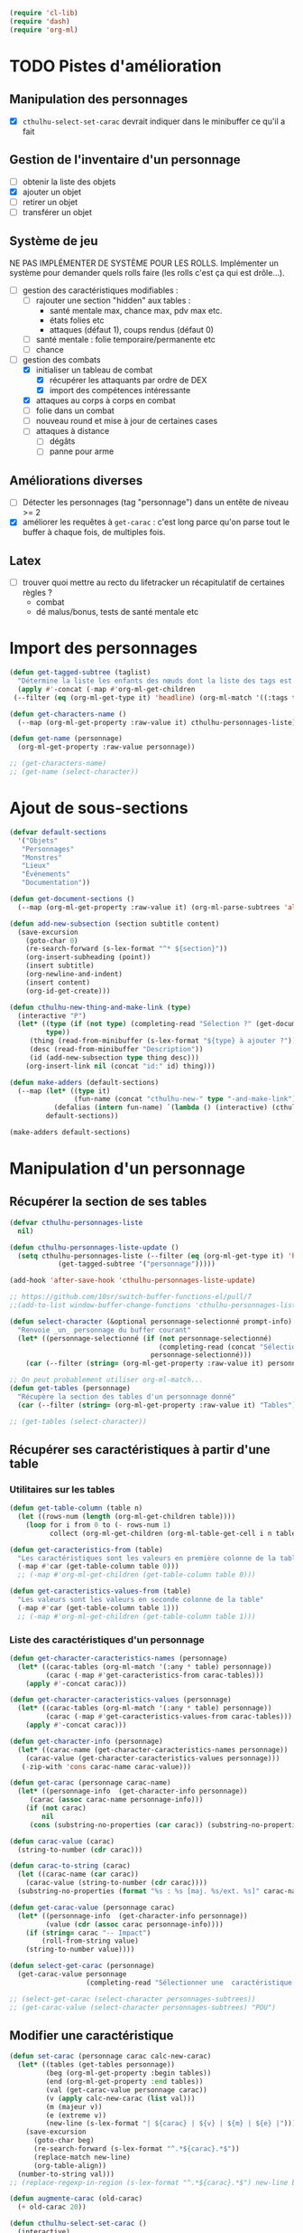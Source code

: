 #+begin_src emacs-lisp :tangle org-cthulhu.el
(require 'cl-lib)
(require 'dash)
(require 'org-ml)
#+end_src

#+RESULTS:
: org-ml

* TODO Pistes d'amélioration
** Manipulation des personnages

- [X] ~cthulhu-select-set-carac~ devrait indiquer dans le minibuffer ce qu'il a fait

** Gestion de l'inventaire d'un personnage

- [ ] obtenir la liste des objets
- [X] ajouter un objet
- [ ] retirer un objet
- [ ] transférer un objet

** Système de jeu 

NE PAS IMPLÉMENTER DE SYSTÈME POUR LES ROLLS.
Implémenter un système pour demander quels rolls faire (les rolls c'est ça qui est drôle...).


- [ ] gestion des caractéristiques modifiables :
  - [ ] rajouter une section "hidden" aux tables :
    - santé mentale max, chance max, pdv max etc.
    - états folies etc 
    - attaques (défaut 1), coups rendus (défaut 0)
  - [ ] santé mentale : folie temporaire/permanente etc
  - [ ] chance 
- [-] gestion des combats
  - [X] initialiser un tableau de combat
    - [X] récupérer les attaquants par ordre de DEX
    - [X] import des compétences intéressante
  - [X] attaques au corps à corps en combat
  - [ ] folie dans un combat
  - [ ] nouveau round et mise à jour de certaines cases
  - [ ] attaques à distance
    - [ ] dégâts
    - [ ] panne pour arme

** Améliorations diverses

- [ ] Détecter les personnages (tag "personnage") dans un entête de niveau >= 2
- [X] améliorer les requêtes à ~get-carac~ : c'est long parce qu'on parse tout le buffer à chaque fois, de multiples fois.
  
** Latex

- [ ] trouver quoi mettre au recto du lifetracker
  un récapitulatif de certaines règles ?
  - combat
  - dé malus/bonus, tests de santé mentale etc

* Import des personnages 

#+begin_src emacs-lisp
(defun get-tagged-subtree (taglist)
  "Détermine la liste les enfants des nœuds dont la liste des tags est taglist "
  (apply #'-concat (-map #'org-ml-get-children 
 (--filter (eq (org-ml-get-type it) 'headline) (org-ml-match '((:tags taglist)) (org-ml-parse-subtrees 'all))))))
#+end_src

#+RESULTS:
: get-tagged-subtree

#+begin_src emacs-lisp :tangle org-cthulhu.el
(defun get-characters-name ()
  (--map (org-ml-get-property :raw-value it) cthulhu-personnages-liste))

(defun get-name (personnage)
  (org-ml-get-property :raw-value personnage))
#+end_src

#+RESULTS:
: get-name

#+begin_src emacs-lisp
;; (get-characters-name)
;; (get-name (select-character))
#+end_src


* Ajout de sous-sections

#+begin_src emacs-lisp
(defvar default-sections
  '("Objets"
   "Personnages"
   "Monstres"
   "Lieux"
   "Événements"
   "Documentation"))

(defun get-document-sections ()
  (--map (org-ml-get-property :raw-value it) (org-ml-parse-subtrees 'all)))

(defun add-new-subsection (section subtitle content)
  (save-excursion
    (goto-char 0)
    (re-search-forward (s-lex-format "^* ${section}"))
    (org-insert-subheading (point))
    (insert subtitle)
    (org-newline-and-indent)
    (insert content)
    (org-id-get-create)))
#+end_src

#+RESULTS:
: add-new-subsection


#+begin_src emacs-lisp
(defun cthulhu-new-thing-and-make-link (type)
  (interactive "P")
  (let* ((type (if (not type) (completing-read "Sélection ?" (get-document-sections))
		 type))
	 (thing (read-from-minibuffer (s-lex-format "${type} à ajouter ?")))
	 (desc (read-from-minibuffer "Description"))
	 (id (add-new-subsection type thing desc)))
    (org-insert-link nil (concat "id:" id) thing)))

(defun make-adders (default-sections)
  (--map (let* ((type it)
                (fun-name (concat "cthulhu-new-" type "-and-make-link")))
           (defalias (intern fun-name) `(lambda () (interactive) (cthulhu-new-thing-and-make-link ,type))))
         default-sections))

(make-adders default-sections)
#+end_src

#+RESULTS:
| cthulhu-new-Objets-and-make-link | cthulhu-new-Personnages-and-make-link | cthulhu-new-Monstres-and-make-link | cthulhu-new-Lieux-and-make-link | cthulhu-new-Événements-and-make-link | cthulhu-new-Documentation-and-make-link |

* Manipulation d'un personnage
** Récupérer la section de ses tables 

#+begin_src emacs-lisp
(defvar cthulhu-personnages-liste
  nil)

(defun cthulhu-personnages-liste-update ()
  (setq cthulhu-personnages-liste (--filter (eq (org-ml-get-type it) 'headline)
            (get-tagged-subtree '("personnage")))))

(add-hook 'after-save-hook 'cthulhu-personnages-liste-update)

;; https://github.com/10sr/switch-buffer-functions-el/pull/7
;;(add-to-list window-buffer-change-functions 'cthulhu-personnages-liste-update)
#+end_src

#+RESULTS:
| cthulhu-personnages-liste-update | efs/org-babel-tangle-config | rmail-after-save-hook | latex-auto-save | doom-modeline-update-vcs-text | doom-modeline-update-vcs-icon | doom-modeline-update-buffer-file-name |

#+begin_src emacs-lisp :tangle org-cthulhu.el 
(defun select-character (&optional personnage-selectionné prompt-info)
  "Renvoie _un_ personnage du buffer courant"
  (let* ((personnage-selectionné (if (not personnage-selectionné)
                                     (completing-read (concat "Sélectionner un personnage: " prompt-info) (get-characters-name) nil t)
                                   personnage-selectionné)))
    (car (--filter (string= (org-ml-get-property :raw-value it) personnage-selectionné) cthulhu-personnages-liste))))

;; On peut probablement utiliser org-ml-match...
(defun get-tables (personnage)
  "Récupère la section des tables d'un personnage donné"
  (car (--filter (string= (org-ml-get-property :raw-value it) "Tables") (org-ml-get-children personnage))))

;; (get-tables (select-character))
#+end_src

#+RESULTS:
: get-tables

# #+begin_src emacs-lisp
# ;; Récupérer les tables du personnage sélectionné dans la liste. Oh tiens : =)
# (org-ml-get-property :begin (car (get-tables (select-character personnages-subtrees))))
# (org-ml-get-property :end (car (get-tables (select-character personnages-subtrees))))
# #+end_src

# #+RESULTS:
# : 14299

** Récupérer ses caractéristiques à partir d'une table 
*** Utilitaires sur les tables 

#+begin_src emacs-lisp :tangle org-cthulhu.el 
(defun get-table-column (table n)
  (let ((rows-num (length (org-ml-get-children table))))
    (loop for i from 0 to (- rows-num 1)
          collect (org-ml-get-children (org-ml-table-get-cell i n table)))))

(defun get-caracteristics-from (table)
  "Les caractéristiques sont les valeurs en première colonne de la table"
  (-map #'car (get-table-column table 0)))
  ;; (-map #'org-ml-get-children (get-table-column table 0)))

(defun get-caracteristics-values-from (table)
  "Les valeurs sont les valeurs en seconde colonne de la table"
  (-map #'car (get-table-column table 1)))
  ;; (-map #'org-ml-get-children (get-table-column table 1)))

#+end_src

#+RESULTS:
: get-caracteristics-values-from

*** Liste des caractéristiques d'un personnage 

#+begin_src emacs-lisp :tangle org-cthulhu.el 
(defun get-character-caracteristics-names (personnage)
  (let* ((carac-tables (org-ml-match '(:any * table) personnage))
         (carac (-map #'get-caracteristics-from carac-tables)))
    (apply #'-concat carac)))

(defun get-character-caracteristics-values (personnage)
  (let* ((carac-tables (org-ml-match '(:any * table) personnage))
         (carac (-map #'get-caracteristics-values-from carac-tables)))
    (apply #'-concat carac)))

(defun get-character-info (personnage)
  (let* ((carac-name (get-character-caracteristics-names personnage))
	(carac-value (get-character-caracteristics-values personnage)))
   (-zip-with 'cons carac-name carac-value)))
#+end_src

#+RESULTS:
: get-character-info

#+begin_src emacs-lisp :tangle org-cthulhu.el
(defun get-carac (personnage carac-name)
  (let* ((personnage-info  (get-character-info personnage))
	 (carac (assoc carac-name personnage-info)))
    (if (not carac)
        nil
     (cons (substring-no-properties (car carac)) (substring-no-properties (cdr carac))))))

(defun carac-value (carac)
  (string-to-number (cdr carac)))

(defun carac-to-string (carac)
  (let ((carac-name (car carac))
	(carac-value (string-to-number (cdr carac))))
  (substring-no-properties (format "%s : %s [maj. %s/ext. %s]" carac-name carac-value (majeur carac-value) (extreme carac-value)))))

(defun get-carac-value (personnage carac)
  (let* ((personnage-info  (get-character-info personnage))
         (value (cdr (assoc carac personnage-info))))
    (if (string= carac "-- Impact")
        (roll-from-string value)
    (string-to-number value))))

(defun select-get-carac (personnage)
  (get-carac-value personnage
                   (completing-read "Sélectionner une  caractéristique: " (get-character-info personnage) nil t)))

;; (select-get-carac (select-character personnages-subtrees))
;; (get-carac-value (select-character personnages-subtrees) "POU")
#+end_src

#+RESULTS:
: select-get-carac



** Modifier une caractéristique 

#+begin_src emacs-lisp
(defun set-carac (personnage carac calc-new-carac)
  (let* ((tables (get-tables personnage))
         (beg (org-ml-get-property :begin tables))
         (end (org-ml-get-property :end tables))
         (val (get-carac-value personnage carac))
         (v (apply calc-new-carac (list val)))
         (m (majeur v))
         (e (extreme v))
         (new-line (s-lex-format "| ${carac} | ${v} | ${m} | ${e} |")))
    (save-excursion
      (goto-char beg)
      (re-search-forward (s-lex-format "^.*${carac}.*$"))
      (replace-match new-line)
      (org-table-align))
  (number-to-string val)))
;; (replace-regexp-in-region (s-lex-format "^.*${carac}.*$") new-line beg end)))

(defun augmente-carac (old-carac)
  (+ old-carac 20))

(defun cthulhu-select-set-carac ()
  (interactive)
  (let* ((personnage (select-character))
         (carac (completing-read "Sélectionner une  caractéristique: " (get-character-info personnage) nil t))
         (new-value (string-to-number (read-from-minibuffer "Valeur de la caractéristique ? ")))
         (calc-new-carac (lambda (old-carac) new-value))
         (old-value (set-carac personnage carac calc-new-carac)))
    (message (format "%s : %s -> %s" carac old-value new-value))))
#+end_src

#+RESULTS:
: cthulhu-select-set-carac

* Système de jeu
** Caractéristiques dérivées

Page 35 manuel du gardien.

#+begin_src emacs-lisp
(defun impact (fortai)
  (cond
   ((< fortai 64) "-2")
   ((< fortai 84) "-1")
   ((< fortai 124) "0")
   ((< fortai 164) "1D4")
   ((< fortai 204) "1D6")
   ((< fortai 284) "2D6")
   ((< fortai 364) "3D6")
   ((< fortai 444) "4D6")
   ((< fortai 524) "5D6")
   (t "6D6")))

(defun carrure (fortai)
  (cond
   ((< fortai 64) "-2")
   ((< fortai 84) "-1")
   ((< fortai 124) "0")
   ((< fortai 164) "1")
   ((< fortai 204) "2")
   ((< fortai 284) "3")
   ((< fortai 364) "4")
   ((< fortai 444) "5")
   ((< fortai 524) "6")
   (t "100")))
#+end_src

#+RESULTS:
: carrure

** Types de réussites

#+begin_src emacs-lisp
(defun majeur (carac)
  (round (/ carac 2)))
(defun extreme (carac)
  (round (/ carac 5)))
#+end_src

#+RESULTS:
: extreme

#+begin_src emacs-lisp
(defvar success-types
  '(("Maladresse" . 5)
    ("Échec" . 4)
    ("Réussite normale" . 3)
    ("Réussite majeure" . 2)
    ("Réussite extrême" . 1)
    ("Réussite critique" . 0)))

(defun ask-success-type (&optional prompt)
  (cdr (assoc (completing-read (concat "Type de réussite" prompt) success-types) success-types)))

(defun get-success (out)
  (car (rassq out success-types)))

(defun roll-success (roll comp)
  (cond
   ((= roll 100) 5)
   ((and (< comp 50) (> roll 95)) 5)
   ((> roll comp) 4)
   ((<= roll 1) 0)
   ((<= roll (extreme comp)) 1)
   ((<= roll (majeur comp)) 2)
   ((<= roll comp) 3)))
#+end_src

#+RESULTS:
: roll-success

** Tests de caractéristique


#+begin_src emacs-lisp :tangle org-cthulhu.el
(defun roll100 (&optional modif)
  "Lance un dé 100 avec des dés bonus/malus "
  (if (not modif)
      (random 100)
  (let* ((choose-dice-fun (if (< 0 modif) #'min #'max))
         (dizaines-chiffre (apply choose-dice-fun
                                  (loop for i below (1+ (abs modif))
                                        collect (random 10))))
         (unités-chiffre (random 10)))
    (+ unités-chiffre (* dizaines-chiffre 10))))))
    ;; (format "%d%d" dizaines-chiffre unités-chiffre)))

(defun roll (Ds F &optional modif)
  "Renvoie une liste de lancés de dés. "
  (if (= F 100)
      (loop for i below Ds
	    collect (roll100 modif))
    (loop for i below Ds
	  collect (1+ (random F)))))
#+end_src

#+RESULTS:
: roll100

#+begin_src emacs-lisp
(defun select-roll-character-carac (&optional modif)
  (interactive)
  (let* ((perso (select-character))
         (carac (select-get-carac perso))
         (roll (roll100 modif))
         (out (roll-success roll carac)))
    (message (format "%d [%d, %d, %d] : %s" roll carac (majeur carac) (extreme carac) (get-success out)))))

(select-roll-character-carac)
#+end_src

#+RESULTS:
: 32 [35, 17, 7] : Réussite normale

** Tests opposés

#+begin_src emacs-lisp

(defun cthulhu-test-opposé (&optional success1)
  (interactive "P")
  (let* ((perso1 (select-character))
         (out1 (if success1
                   (ask-success-type)
                 (roll-success (roll100) (select-get-carac perso1))))
         (perso2 (select-character))
         (comp2 (select-get-carac perso2))
         (out2 (roll-success (roll100) comp2)))
    (message 
    (cond
     ((< out1 out2) (format "Succès de %s (%s vs %s)"
                                     (get-name perso1) (get-success out1) (get-success out2)))
     ((< out2 out1) (format "Succès de %s (%s vs %s)"
                                     (get-name perso2) (get-success out2) (get-success out1)))
     (t "Pas de succès"))))))
#+end_src

#+RESULTS:
: cthulhu-test-opposé


#+begin_src emacs-lisp
(cthulhu-test-opposé)
#+end_src

#+RESULTS:
: Succès de Bobby Watson : un fameux concierge (Réussite majeure vs Échec)

** Armes
*** Représentation des armes 

#+begin_src emacs-lisp
(defvar weapons-list 
  '(("Arbalète" "Arcs" "1D8+2" t 50 0.5 nil 96)
    ("Hache" "Haches" "1D8+2" t nil 1 nil nil)
    ("Luger" "Armes de poing" "1D10" t 15 1 8 99)
    ("IMI Desert Eagle" "Armes de poing" "3D10+2D6+3+Imp/2" t 15 1 7 94)
    ("Torche" "Corps à corps" "1D6+Feu" nil 1 nil nil)
    ("Automatique cal. 38" "Armes de poing" "1D10" t 15 1 '(6 5) 99))
  "Nom Compétence Dégats Empalement Portée Cadence Capacité Panne")

(defun failurep (weapon roll)
  (> (nth 8 weaon) roll))

(defun range-weaponp (weapon)
  "Renvoie la portée d'une arme si celle-ci est une arme à distance,
sinon. "
  (nth 5 weapon))

(defun impale-weaponp (weapon)
  "Détermine si l'arme weapon est capable de dégâts d'empalement."
  (nth 4 weapon))

(defun weapon-to-string (weapon)
  (let ((name (nth 0 weapon))
	(degats (nth 2 weapon))
	(empalement (nth 3 weapon)))
    (format "%s (%s) %s" name degats (if empalement "[E]" " "))))

(defun select-weapon ()
  (assoc (completing-read "Arme" weapons-list) weapons-list))

;; (weapon-to-string (select-weapon))
#+end_src

#+RESULTS:
: select-weapon

*** Roll weapon

# Pourquoi pas mais peu élégant
# #+begin_src emacs-lisp
# (defun weapon-get-damage-from-string (weapon)
#   (let* ((damages (nth 2 weapon))
#          (rolls (cl-loop while (string-match "\\([[:digit:]]\\)D\\([[:digit:]]\\{0,2\\}\\)\\+\?" damages)
# 			 collect (list (string-to-number (match-string 1 damages))
#                                        (string-to-number (match-string 2 damages)))
#                          ;; sum (apply #'+ (roll (string-to-number (match-string 1 damages))
#                          ;;                      (string-to-number (match-string 2 damages))))
#                          do (setq damages (replace-match "" nil nil damages))))
#          (cte (if (string-match "\\([[:digit:]]\\)" damages)
#                   (string-to-number (match-string 0 damages))))
#          (impact (string-match "Imp" damages)))
#     (list rolls cte impact)))
# #+end_src


#+begin_src emacs-lisp
(defun roll-from-string (str)
  (cond
   ((string-match "\\([[:digit:]]\\)D\\([[:digit:]]\\{0,2\\}\\)\\+\?" str) (apply #'+ (roll (string-to-number (match-string 1 str))
                                                                                            (string-to-number (match-string 2 str)))) )
   (t (string-to-number str))))

(defun roll-max-from-string (str)
  (cond
   ((string-match "\\([[:digit:]]\\)D\\([[:digit:]]\\{0,2\\}\\)\\+\?" str) (+ (* (string-to-number (match-string 1 str))
                                                                                 (string-to-number (match-string 2 str)))) )
   (t (string-to-number str))))

(defun weapon-get-damage (weapon imp)
  (let ((rolls (split-string (nth 2 weapon) "+"))
        (imp-damage (roll-from-string imp)))
    (apply #'+
           (--map (if (string-match "Imp" it)
                      (string-to-number (calc-eval (replace-match (number-to-string imp-damage) nil nil it)))
                    (roll-from-string it))
                  rolls))))

(defun weapon-get-max-damage (weapon imp)
  (let ((rolls (split-string (nth 2 weapon) "+"))
        (imp-damage (roll-max-from-string imp)))
    (apply #'+
           (--map (if (string-match "Imp" it)
                      (string-to-number (calc-eval (replace-match (number-to-string imp-damage) nil nil it)))
                    (roll-max-from-string it))
                  rolls))))

(defun weapon-get-impalement-damage (weapon imp)
  (+ (weapon-get-damage weapon imp)
     (weapon-get-max-damage weapon imp)))

;; (weapon-get-max-damage-from-string (select-weapon) "1D5")
#+end_src

#+RESULTS:
: weapon-get-impalement-damage

* Gestion des personnages
** Initialiser les caractéristiques dérivées

#+begin_src emacs-lisp
(defun calcule-dérivées (personnage)
  (let ((imp (impact (+ (get-carac-value personnage "FOR") (get-carac-value personnage "TAI"))))
        (carr (carrure (+ (get-carac-value personnage "FOR") (get-carac-value personnage "TAI"))))
        (esq (/ (get-carac-value personnage "DEX") 2))
        (san (get-carac-value personnage "POU"))
        (langue (get-carac-value personnage "EDU"))
        (pm (/ (get-carac-value personnage "POU") 5))
	(langue ())
        (pdv (/ (+ (get-carac-value personnage "CON") (get-carac-value personnage "TAI")) 10)))
    `(("Impact" . ,(format "| -- Impact | %s |  |  |" imp))
      ("Carrure" . ,(format "| -- Carrure | %s |  |  |" carr))
      ("Esquive" . ,(format "| Esquive | %s | %s | %s |" esq (majeur esq) (extreme esq)))
      ("Langue maternelle" . ,(format "| Langue maternelle | %s | %s | %s |" langue (majeur langue) (extreme langue)))
      ("Santé mentale" . ,(format "| Santé mentale | %s | %s | %s |" san (majeur san) (extreme san)))
      ("Points de magie" . ,(format "| Points de magie | %s |  |  |" pm))
      ("Points de vie" . ,(format "| Points de vie | %s |  |  |" pdv))
      )))

(defun init-tables (personnage)
  (let* ((tables (get-tables personnage))
         (beg (org-ml-get-property :begin tables))
         (end (org-ml-get-property :end tables))
         (pdv (/ (+ (get-carac-value personnage "CON") (get-carac-value personnage "TAI")) 10))
         (new-line (s-lex-format "| Points de vie | ${pdv} |  |  |")))
    (save-excursion
      (cl-loop for (carac-name . new-line) in (calcule-dérivées personnage) do
               (goto-char beg)
               (re-search-forward (s-lex-format "^.*${carac-name}.*$"))
               (replace-match new-line)
               (org-table-align)))))

(defun cthulhu-select-init ()
  (interactive)
  (init-tables (select-character)))
#+end_src

#+RESULTS:
: cthulhu-select-init

* TODO Gestion d'un combat

- classer les personnages par ordre décroissant de dextérité
  - ajouter un personnage qui rejoint la mêlée
- choisir une arme ?
- corps à corps :
  - règle du sous-nombre : nombre d'attaques par tour !
  - ~cthulhu-fight-fight-back perso1 perso2~ la cible rend les coups
  - ~cthulhu-fight-dodge perso1 perso2~ la cible esquive
  - ~cthulhu-fight-damage weapon~ 
  - ~cthulhu-fight-manoeuvre~
- dégâts :
  - empalement
- ~cthulhu-fight-next-round~
    

** Variables utiles

#+begin_src emacs-lisp
(defvar combat-mode-rows
  '("Points de vie" 
    "Protection"  
    "Attaques" 
    "Coups rendus" 
    "Blessure grave" 
    "Mourant"
    "Inconscient"
    "Folie"))         

(defvar combat-options
  '("Esquiver"
    "Rendre les coups"
    "Manœuvre"))

(defun cthulhu-fight-get-current-fighters ()
  (let* ((table (org-ml-parse-this-table-row))
         (row (org-table-current-line))
         (col (org-table-current-column))
         (maxcol (length (org-ml-get-children table)))
         (maxrow (1+ (length combat-mode-rows))))
    (save-excursion 
      (org-table-goto-column 1)
      (org-table-goto-line 1)
      (cl-loop for i from 2 to maxcol
               do (org-table-goto-column i)
               collect (string-trim (substring-no-properties (org-table-get-field)))))))
#+end_src

#+RESULTS:
: cthulhu-fight-get-current-fighters

** Nouveau tableau de combat

#+begin_src emacs-lisp
(defun build-column (rows personnage-name)
  (cons personnage-name
        (loop for row-name in rows
              collect (let ((carac (get-carac (select-character personnage-name) row-name)))
                        (if (not carac)
                            ""
                          (number-to-string (carac-value carac)))))))

(defun cthulhu-fight-new-fight (fighters-list)
  "Créer un tableau afin de suivre le combat entre les participants
présents dans fighters-list."
  (let* ((fighters-listo (--sort (> (get-carac-value it "DEX") (get-carac-value other "DEX")) fighters-list))
         (fighters-name (--map (get-name it) fighters-listo)))
    (cons (cons "Personnages" combat-mode-rows)
          (loop for fname in fighters-name
                collect (build-column combat-mode-rows fname)))))

(defun cthulhu-fight-new-fight-select-insert (num)
  "Sélectionne num participants et créé le tableau correspondant "
  (save-excursion 
    (insert (org-ml-to-trimmed-string (apply #'org-ml-build-table!
                                             (cthulhu-fight-new-fight (loop for i from 1 to num
                                                                            collect (select-character nil (format " %s/%s " i num))))))))
  (org-table-transpose-table-at-point)
  (org-table-insert-hline)
  (org-table-insert-hline t))

#+end_src

#+RESULTS:
: cthulhu-fight-new-fight-select-insert

#+begin_src emacs-lisp
(append '((1 2)) '((3 4) (5 6))))
#+end_src

#+RESULTS:
| 1 | 2 |
| 3 | 4 |
| 5 | 6 |



** Modification des états de combat

#+begin_src emacs-lisp
(defun cthulhu-fight-inflict-major-wound (victime-name)
  "Ajoute un marqueur de blessure majeure sur la victime-name"
  (let* ((party (cthulhu-fight-get-current-fighters))
         (col (+ 2 (position victime-name party :test #'string=)))
         (row (+ 2 (position "Blessure grave" combat-mode-rows :test #'string=))))
    (save-excursion
      (org-table-goto-line row)
      (org-table-goto-column col)
      (org-table-blank-field)
      (insert "t")
      (org-table-align))))

(defun cthulhu-fight-fight-back-dodge (victime-name)
  "Incrémente le compteur de ripostes au CaC de la victime-name"
  (let* ((party (cthulhu-fight-get-current-fighters))
         (col (+ 2 (position victime-name party :test #'string=)))
         (row (+ 2 (position "Coups rendus" combat-mode-rows :test #'string=))))
    (save-excursion
      (org-table-goto-line row)
      (org-table-goto-column col)
      (insert (number-to-string (1+ (string-to-number (org-table-blank-field)))))
      (org-table-align))))
#+end_src

#+RESULTS:
: cthulhu-fight-fight-back-dodge



** Infliger des dommages à une cible

On peut améliorer les prompts

#+begin_src emacs-lisp
;; Remplacer "18" par : (get-carac-value victime "Points de vie") 
;; Une vie de -100 est un état mort
(defun cthulhu-fight-inflict-damage (victime-name)
  "Met à jour les pdvs et les états de la victime-name en lui infligeant un montant de dégâts"
  (let* ((party (cthulhu-fight-get-current-fighters))
         ;; (victime-name (completing-read "Cible de l'attaque : " party))
         (col (+ 2 (position victime-name party :test #'string=)))
         (row (+ 2 (position "Points de vie" combat-mode-rows :test #'string=)))
         (degats (eval-minibuffer "Dégâts infligés : " )))
    (save-excursion
      (org-table-goto-line row)
      (org-table-goto-column col)
      (let* ((current-health (string-to-number (org-table-blank-field)))
             (new-health (- current-health degats)))
        (cond
         ((> degats (get-carac-value (select-character victime-name) "Points de vie"))
          (setq new-health -100))
         ((> degats (/ (get-carac-value (select-character victime-name) "Points de vie") 2))
          (cthulhu-fight-inflict-major-wound victime-name)))
        (insert (number-to-string new-health)))
      (org-table-align))))
#+end_src

#+RESULTS:
: cthulhu-fight-inflict-damage

#+end_src


** Attaquer une cible

#+begin_src emacs-lisp
(defun cthulhu-fight-attack-brawl (&optional victime)
  (let* ((attaquant-name (string-trim (substring-no-properties (org-table-get-field))))
         (victime-name (completing-read "Choix de la victime ? " (cthulhu-fight-get-current-fighters)))
         (def (completing-read "Choix de la riposte ? " combat-options))
         (carac "Corps à corps")
         (acarac (get-carac (select-character attaquant-name) carac))
         (vcarac (get-carac (select-character victime-name) carac))
         ;; (acarac (get-carac-value attaquant "Corps à corps"))
         ;; (vcarac (get-carac-value victime "Corps à corps"))
         )
    (cond
     ((string= def "Esquiver") (dodge-fun
                                victime-name
                                (roll-success (ask-roll-result attaquant-name acarac) (carac-value acarac))
                                (roll-success (ask-roll-result victime-name vcarac) (carac-value vcarac))
                                ))
     ((string= def "Rendre les coups") (fight-back-fun
                                        victime-name
                                        (roll-success (ask-roll-result attaquant-name acarac) (carac-value acarac))
                                        (roll-success (ask-roll-result victime-name vcarac) (carac-value vcarac))))
     (t nil))))

(defun ask-roll-result (perso-name carac)
  (eval-minibuffer (format "Lancer pour %s. %s "
			   perso-name
			   (carac-to-string carac))))

(defun dodge-fun (victime-name asuccess vsuccess)
  (if (< asuccess vsuccess) (cthulhu-fight-inflict-damage victime-name))
  (cthulhu-fight-fight-back-dodge victime-name))

(defun fight-back-fun (victime-name asuccess vsuccess)
  (if (<= asuccess vsuccess) (cthulhu-fight-inflict-damage victime-name))
  (cthulhu-fight-fight-back-dodge victime-name))
#+end_src

#+RESULTS:
: fight-back-fun

* Personnages tests                                              :personnage:
** Bobby Watson : un fameux concierge                           
*** En bref 

3 lignes rapidement *lisibles *.

*** Histoire

Lore. 

Particularités :
- description ::
- traits de caractère :: 
- idéologies et croyances :: 
- personnes importantes :: 
- lieu important :: 
- possessions importantes :: 
- phobies et manies :: 

*** Équipement et possessions

- items :: divers
- Armes de poing :: Derringer calibre 25 (1D6) 
- Fusils :: Carabine (2D6)  
- Mitraillettes :: Thompson (1D10 + 2) 

*** Tables
**** Caractéristiques 

#+TBLNAME: carac
| FOR | 90 | 25 | 10 |
| CON | 60 | 30 | 12 |
| TAI | 70 | 25 | 10 |
| DEX | 70 | 35 | 14 |
| INT | 50 | 25 | 10 |
| APP | 50 | 25 | 10 |
| POU | 55 | 27 | 11 |
| EDU | 10 |  5 |  2 |
| AGE | 35 |    |    |
#+TBLFM: $3=round($2/2)::$4=round($2/5)

**** Santé physique et psychique

| Santé mentale   | 80 | 40 | 16 |
| Points de vie   | 13 |    |    |
| Points de magie | 16 |    |    |
| Chance          |    |  0 |  0 |
#+TBLFM: $3=round($2/2)::$4=round($2/5)

**** Caractéristiques de combat

| Corps à corps (1D3)          |  25 | 13 | 5 |
| -- Carrure                   |   1 |    |   |
| -- Impact                    | 1D4 |    |   |
| Armes à feu (armes de poing) |  20 | 10 | 4 |
| Armes à feu (fusils)         |  25 | 13 | 5 |
| Armes à feu (mitraillettes)  |  15 |  8 | 3 |
| -- Esquive                   |  35 | 17 | 7 |
#+TBLFM: $3=round($2/2)::$4=round($2/5)

**** Compétences
***** Sociales

| Baratin      |  5 | 3 | 1 |
| Charme       | 15 | 8 | 3 |
| Intimidation | 15 | 8 | 3 |
| Persuasion   | 10 | 5 | 2 |
| Psychologie  | 10 | 5 | 2 |
#+TBLFM: $3=round($2/2)::$4=round($2/5)

***** Se repérer

| Bibliothèque        | 20 | 10 | 4 |
| Orientation         | 10 |  5 | 2 |
| Pister              | 10 |  5 | 2 |
| Trouver objet caché | 25 | 13 | 5 |
#+TBLFM: $3=round($2/2)::$4=round($2/5)

***** Cthulhu

| Occultisme | 5 | 3 | 1 |
| Mythos     | 0 | 0 | 0 |
#+TBLFM: $3=round($2/2)::$4=round($2/5)

***** Soins

| Premier soins | 30 | 15 | 6 |
| Médecine      |  1 |  1 | 0 |
| Psychanalyse  |  1 |  1 | 0 |
#+TBLFM: $3=round($2/2)::$4=round($2/5)

***** Se déplacer

| Conduite   | 20 | 10 | 4 |
| Grimper    | 20 | 10 | 4 |
| Lancer     | 20 | 10 | 4 |
| Nager      | 20 | 10 | 4 |
| Pilotage   |  1 |  1 | 0 |
| Sauter     | 20 | 10 | 4 |
| Survie     | 10 |  5 | 2 |
| Écouter    | 20 | 10 | 4 |
| Équitation |  5 |  3 | 1 |
#+TBLFM: $3=round($2/2)::$4=round($2/5)

***** Filouterie

| Discrétion | 20 | 10 | 4 |
| Imposture  |  5 |  3 | 1 |
| Crochetage |  1 |  1 | 0 |
| Pickpocket | 10 |  5 | 2 |
#+TBLFM: $3=round($2/2)::$4=round($2/5)

***** Connaissances théoriques

| Anthropologie     |   1 |              1 |              0 |
| Archéologie       |   1 |              1 |              0 |
| Arts et métiers   |     |              0 |              0 |
| Droit | 555 | 277 | 111 |
| Histoire          |   5 |              3 |              1 |
| Langue maternelle | EDU | round(EDU / 2) | round(EDU / 5) |
| Langues (autre)   |   1 |              1 |              0 |
| Naturalisme       |  10 |              5 |              2 |
| Sciences          |   1 |              1 |              0 |
#+TBLFM: $3=round($2/2)::$4=round($2/5)

***** Connaissances techniques

| Mécanique   | 10 | 5 | 2 |
| Électricité | 10 | 5 | 2 |
#+TBLFM: $3=round($2/2)::$4=round($2/5)

***** Argent 

| Comptabilité | 5 | 3 | 1 |
| Crédit       | 0 | 0 | 0 |
| Estimation   | 5 | 3 | 1 |
#+TBLFM: $3=round($2/2)::$4=round($2/5)

** Ybbo Nostaw : cambrioleur 
*** En bref 

3 lignes rapidement lisibles.

*** Histoire

Lore. 

Particularités :
- description ::
- traits de caractère :: 
- idéologies et croyances :: 
- personnes importantes :: 
- lieu important :: 
- possessions importantes :: 
- phobies et manies :: 

*** Équipement et possessions

- items :: divers
- Armes de poing :: Derringer calibre 25 (1D6) 
- Fusils :: Carabine (2D6)  
- Mitraillettes :: Thompson (1D10 + 2) 

*** Tables
**** Caractéristiques 

| FOR |   |   |   |
| CON |   |   |   |
| TAI |   |   |   |
| DEX |   |   |   |
| INT |   |   |   |
| APP |   |   |   |
| POU |   |   |   |
| EDU |   |   |   |
#+TBLFM: $3=round($2/2)::$4=round($2/5)

**** Santé physique et psychique

| Santé mentale  |   |   |   |
| Points de vie  |   |   |   |
| Point de magie |   |   |   |
| Chance         |   |   |   |
#+TBLFM: $3=round($2/2)::$4=round($2/5)

**** Caractéristiques de combat

| Corps à corps (1D3)          |   |   |   |
| -- Carrure                   |   |   |   |
| Armes à feu (armes de poing) |   |   |   |
| Armes à feu (fusils)         |   |   |   |
| Armes à feu (mitraillettes)  |   |   |   |
| Esquive                      |   |   |   |
#+TBLFM: $3=round($2/2)::$4=round($2/5)

**** Compétences
***** Sociales

| Baratin      |   |   |   |
| Charme       |   |   |   |
| Intimidation |   |   |   |
| Persuasion   |   |   |   |
| Psychologie  |   |   |   |
#+TBLFM: $3=round($2/2)::$4=round($2/5)

***** Se repérer

| Bibliothèque        |   |   |   |
| Orientation         |   |   |   |
| Pister              |   |   |   |
| Trouver objet caché |   |   |   |
#+TBLFM: $3=round($2/2)::$4=round($2/5)

***** Cthulhu

| Occultisme |   |   |   |
| Mythos     |   |   |   |
#+TBLFM: $3=round($2/2)::$4=round($2/5)

***** Soins

| Premier soins |   |   |   |
| Médecine      |   |   |   |
| Psychanalyse  |   |   |   |
#+TBLFM: $3=round($2/2)::$4=round($2/5)

***** Se déplacer

| Écouter    |   |   |   |
| Conduite   |   |   |   |
| Équitation |   |   |   |
| Survie     |   |   |   |
| Pilotage   |   |   |   |
| Grimper    |   |   |   |
| Nager      |   |   |   |
| Lancer     |   |   |   |
| Sauter     |   |   |   |
#+TBLFM: $3=round($2/2)::$4=round($2/5)

***** Filouterie

| Discrétion |   |   |   |
| Imposture  |   |   |   |
| Crochetage |   |   |   |
| Pickpocket |   |   |   |
#+TBLFM: $3=round($2/2)::$4=round($2/5)

***** Connaissances théoriques

| Anthropologie              |   |   |   |
| Sciences                   |   |   |   |
| Archéologie                |   |   |   |
| Histoire                   |   |   |   |
| Arts et métiers (cuisiner) |   |   |   |
| Naturalisme                |   |   |   |
| Langue maternelle          |   |   |   |
| Droit                      |   |   |   |
| Langues (grec)             |   |   |   |
#+TBLFM: $3=round($2/2)::$4=round($2/5)

***** Connaissances techniques

| Mécanique                  |     |     |     |
| Électricité                |     |     |     |
#+TBLFM: $3=round($2/2)::$4=round($2/5)

***** Argent 

| Comptabilité |   |   |   |
| Crédit       |   |   |   |
| Estimation   |   |   |   |
#+TBLFM: $3=round($2/2)::$4=round($2/5)

* Monstres tests                                                 :personnage:
** La goule
*** En bref 

3 lignes rapidement lisibles.

*** Histoire

Lore. 

Particularités :
- description ::
- traits de caractère :: 
- idéologies et croyances :: 
- personnes importantes :: 
- lieu important :: 
- possessions importantes :: 
- phobies et manies :: 

*** Équipement et possessions

- items :: divers
- Armes de poing :: Derringer calibre 25 (1D6) 
- Fusils :: Carabine (2D6)  
- Mitraillettes :: Thompson (1D10 + 2) 

*** Tables
**** Caractéristiques 

| FOR | 70 | 35 | 14 |
| CON |    |    |    |
| TAI |    |    |    |
| DEX |    |    |    |
| INT |    |    |    |
| APP |    |    |    |
| POU |    |    |    |
| EDU |    |    |    |
#+TBLFM: $3=round($2/2)::$4=round($2/5)

**** Santé physique et psychique

| Santé mentale  |   |   |   |
| Points de vie  |   |   |   |
| Point de magie |   |   |   |
| Chance         |   |   |   |
#+TBLFM: $3=round($2/2)::$4=round($2/5)

**** Caractéristiques de combat

| Corps à corps (1D3)          |   |   |   |
| -- Carrure                   |   |   |   |
| Armes à feu (armes de poing) |   |   |   |
| Armes à feu (fusils)         |   |   |   |
| Armes à feu (mitraillettes)  |   |   |   |
| Esquive                      |   |   |   |
#+TBLFM: $3=round($2/2)::$4=round($2/5)

**** Compétences
***** Sociales

| Baratin      |   |   |   |
| Charme       |   |   |   |
| Intimidation |   |   |   |
| Persuasion   |   |   |   |
| Psychologie  |   |   |   |
#+TBLFM: $3=round($2/2)::$4=round($2/5)

***** Se repérer

| Bibliothèque        |   |   |   |
| Orientation         |   |   |   |
| Pister              |   |   |   |
| Trouver objet caché |   |   |   |
#+TBLFM: $3=round($2/2)::$4=round($2/5)

***** Cthulhu

| Occultisme |   |   |   |
| Mythos     |   |   |   |
#+TBLFM: $3=round($2/2)::$4=round($2/5)

***** Soins

| Premier soins |   |   |   |
| Médecine      |   |   |   |
| Psychanalyse  |   |   |   |
#+TBLFM: $3=round($2/2)::$4=round($2/5)

***** Se déplacer

| Écouter    |   |   |   |
| Conduite   |   |   |   |
| Équitation |   |   |   |
| Survie     |   |   |   |
| Pilotage   |   |   |   |
| Grimper    |   |   |   |
| Nager      |   |   |   |
| Lancer     |   |   |   |
| Sauter     |   |   |   |
#+TBLFM: $3=round($2/2)::$4=round($2/5)

***** Filouterie

| Discrétion |   |   |   |
| Imposture  |   |   |   |
| Crochetage |   |   |   |
| Pickpocket |   |   |   |
#+TBLFM: $3=round($2/2)::$4=round($2/5)

***** Connaissances théoriques

| Anthropologie              |   |   |   |
| Sciences                   |   |   |   |
| Archéologie                |   |   |   |
| Histoire                   |   |   |   |
| Arts et métiers (cuisiner) |   |   |   |
| Naturalisme                |   |   |   |
| Langue maternelle          |   |   |   |
| Droit                      |   |   |   |
| Langues (grec)             |   |   |   |
#+TBLFM: $3=round($2/2)::$4=round($2/5)

***** Connaissances techniques

| Mécanique                  |     |     |     |
| Électricité                |     |     |     |
#+TBLFM: $3=round($2/2)::$4=round($2/5)

***** Argent 

| Comptabilité |   |   |   |
| Crédit       |   |   |   |
| Estimation   |   |   |   |
#+TBLFM: $3=round($2/2)::$4=round($2/5)


